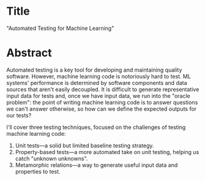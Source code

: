 * Title
  "Automated Testing for Machine Learning"

* Abstract
  Automated testing is a key tool for developing and maintaining quality software. However, machine learning code is notoriously hard to test. ML systems' performance is determined by software components and data sources that aren't easily decoupled. It is difficult to generate representative input data for tests and, once we have input data, we run into the "oracle problem": the point of writing machine learning code is to answer questions we can't answer otherwise, so how can we define the expected outputs for our tests?

  I'll cover three testing techniques, focused on the challenges of testing machine learning code:

  1. Unit tests—a solid but limited baseline testing strategy.
  2. Property-based tests—a more automated take on unit testing, helping us catch "unknown unknowns".
  3. Metamorphic relations—a way to generate useful input data and properties to test.
